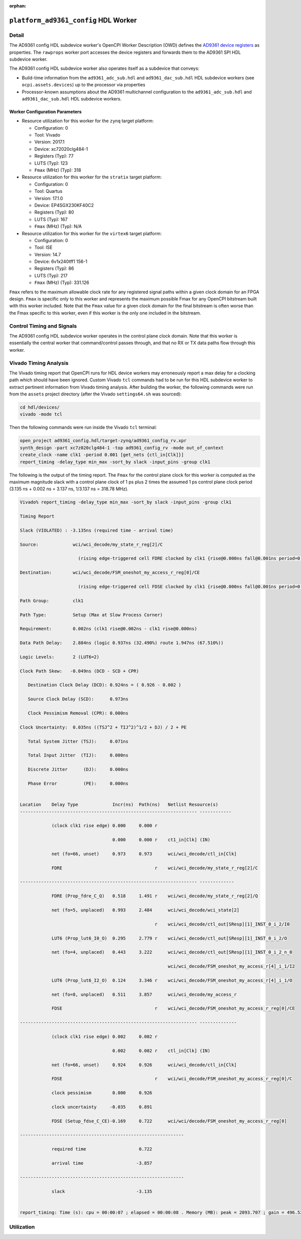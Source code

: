 .. platform_ad9361_config HDL worker

.. This file is protected by Copyright. Please refer to the COPYRIGHT file
   distributed with this source distribution.

   This file is part of OpenCPI <http://www.opencpi.org>

   OpenCPI is free software: you can redistribute it and/or modify it under the
   terms of the GNU Lesser General Public License as published by the Free
   Software Foundation, either version 3 of the License, or (at your option) any
   later version.

   OpenCPI is distributed in the hope that it will be useful, but WITHOUT ANY
   WARRANTY; without even the implied warranty of MERCHANTABILITY or FITNESS FOR
   A PARTICULAR PURPOSE. See the GNU Lesser General Public License for
   more details.

   You should have received a copy of the GNU Lesser General Public License
   along with this program. If not, see <http://www.gnu.org/licenses/>.

:orphan:

.. _platform_ad9361_config-HDL-worker:


``platform_ad9361_config`` HDL Worker
=====================================

Detail
------
The AD9361 config HDL subdevice worker's OpenCPI Worker Description (OWD) defines the
`AD9361 device registers <https://usermanual.wiki/Document/AD9361RegisterMapReferenceManualUG671.1082447504/view>`_
as properties.  The ``rawprops`` worker port accesses the device registers
and forwards them to the AD9361 SPI HDL subdevice worker.

The AD9361 config HDL subdevice worker also operates itself as a subdevice that conveys:

* Build-time information from the ``ad9361_adc_sub.hdl`` and ``ad9361_dac_sub.hdl`` HDL subdevice workers (see ``ocpi.assets.devices``) up to the processor via properties

* Processor-known assumptions about the AD9361 multichannel configuration to the ``ad9361_adc_sub.hdl`` and ``ad9361_dac_sub.hdl`` HDL subdevice workers.

.. ocpi_documentation_worker::

   rawprops: Communicates the AD9361 register map to AD9361 SPI subdevice worker.
   dev_force_spi_reset: Forces the RESETB pin, which is active low, to logic 0.
   ch0_handler_is_present: Set to ``1`` if the ``dev_data_ch0`` signal is connected to a worker that handles the data; set to ``0`` otherwise.
   ch1_handler_is_present: Set to ``1`` if the ``dev_data_ch1`` signal is connected to a worker that handles the data; set to ``0`` otherwise.
   data_bus_index_direction: Set to ``1`` if the bus indexing the P0_D and P1_D was reversed before processing.
   data_clock_is_inverted: Set to ``1`` if the clock in via ``dev_data_clk`` was inverted inside the worker before used as an active-edge rising clock.
   islvds: Set to ``1`` if the ``DIFFERENTIAL_p`` parameter is ``true`` and to ``0`` if the ``PORT_CONFIG_p`` parameter is ``single``.
   isdualport: Set to ``1`` if the ``PORT_CONFIG_p`` parameter is ``dual`` and to ``0`` if it is ``single``.
   isfullduplex: Set to ``1`` if the ``DIFFERENTIAL_p`` parameter is ``true`` and to ``0`` if the ``PORT_CONFIG_p`` parameter is ``single``.
   isDDR: Set to ``1`` if the ``DATA_RATE_CONFIG_p`` parameter is ``DDR`` and to ``0`` if it is ``SDR``.
   present: Set to ``1`` to indicate that this worker should validate the ``islvds``, ``isdualport``, ``isfullduplex`` and ``isddr`` signals against similar signals in the AD9361 ADC sub and AD9361 data sub HDL subdevice workers if they are present in the FPGA bitstream.
   rx_frame_usage: Set to ``1`` to indicate that this worker was built with the assumption that the RX frame operates in its toggle setting and set to ``0`` if this worker was built with the assumption that the RX frame has a rising edge on the first sample and then stays high.  The value is intended to match the AD9361 register 0x010 BIT D3.
   rx_frame_is_inverted: RX path-specific data port configuration.  Used to tell other workers about the configuration that was enforced when this worker was compiled.
   ios_standard_is_lvds: Set to ``1`` if the build-time configuration was for LVDS mode; set to ``0`` otherwise.
   p0_p1_are_swapped: Set to ``1`` if the build-time configuration inverted the P0 and P1 data port roles; set to ``0`` otherwise.
   dev_cfg_data: Some data port configurations, like LVDS, require the TX bus to use 2R2T timing if either 2 TX or 2 RX channels are used.  For example, if using LVDS and this has a value of 1, 2R2T timing will be forced.
   config_is_two_t: Some data port configurations, like LVDS, require the TX bus to use 2R2T timing if either 2 TX or 2 RX channels are used.  For example, if using LVDS and this has a value of 1, 2R2T timing will be forced.
   force_two_r_two_t_timing: Expected to match AD9361 register 0x010 bit D2.

Worker Configuration Parameters
~~~~~~~~~~~~~~~~~~~~~~~~~~~~~~~

* Resource utilization for this worker for the ``zynq`` target platform:

  * Configuration: 0
  
  * Tool: Vivado
  
  * Version: 2017.1
  
  * Device: xc72020clg484-1
  
  * Registers (Typ): 77
  
  * LUTS (Typ): 123
  
  * ``Fmax`` (MHz) (Typ): 318

* Resource utilization for this worker for the ``stratix`` target platform:

  * Configuration: 0
  
  * Tool: Quartus
  
  * Version: 17.1.0
  
  * Device: EP4SGX230KF40C2
  
  * Registers (Typ): 80
  
  * LUTS (Typ): 167
  
  * ``Fmax`` (MHz) (Typ): N/A

* Resource utilization for this worker for the ``virtex6`` target platform:

  * Configuration: 0
  
  * Tool: ISE
  
  * Version: 14.7
  
  * Device: 6v1x240tff1 156-1
  
  * Registers (Typ): 86
  
  * LUTS (Typ): 217
  
  * ``Fmax`` (MHz) (Typ): 331.126


``Fmax`` refers to the maximum allowable clock rate for any registered signal paths within a given clock domain
for an FPGA design. ``Fmax`` is specific only to this worker and represents the maximum
possible Fmax for any OpenCPI bitstream built with this worker included.
Note that the ``Fmax`` value for a given clock domain for the final bitstream is often worse
than the Fmax specific to this worker, even if this worker is the only one included in the bitstream.

Control Timing and Signals
--------------------------

The AD9361 config HDL subdevice worker operates in the
control plane clock domain. Note that this worker is essentially
the central worker that command/control passes through, and that no RX or TX data paths flow through this worker.

Vivado Timing Analysis
----------------------

The Vivado timing report that OpenCPI runs for HDL device workers may erroneously report
a max delay for a clocking path which should have been ignored. Custom Vivado ``tcl`` commands
had to be run for this HDL subdevice worker to extract pertinent information from Vivado timing analysis.
After building the worker, the following commands were run from the ``assets`` project directory
(after the Vivado ``settings64.sh`` was sourced):

.. code-block::
   
   cd hdl/devices/
   vivado -mode tcl

Then the following commands were run inside the Vivado ``tcl`` terminal:

.. code-block::
   
   open_project ad9361_config.hdl/target-zynq/ad9361_config_rv.xpr
   synth_design -part xc7z020clg484-1 -top ad9361_config_rv -mode out_of_context
   create_clock -name clk1 -period 0.001 [get_nets {ctl_in[Clk]}]
   report_timing -delay_type min_max -sort_by slack -input_pins -group clk1

The following is the output of the timing report. The ``Fmax`` for the control plane clock
for this worker is computed as the maximum magnitude slack with a control plane clock
of 1 ps plus 2 times the assumed 1 ps control plane
clock period (3.135 ns + 0.002 ns = 3.137 ns, 1/3.137 ns = 318.78 MHz).

.. code-block::
   
   Vivado% report_timing -delay_type min_max -sort_by slack -input_pins -group clk1

   Timing Report

   Slack (VIOLATED) : -3.135ns (required time - arrival time)

   Source:             wci/wci_decode/my_state_r_reg[2]/C
   
                         (rising edge-triggered cell FDRE clocked by clk1 {rise@0.000ns fall@0.001ns period=0.001ns})

   Destination:        wci/wci_decode/FSM_oneshot_my_access_r_reg[0]/CE

                         (rising edge-triggered cell FDSE clocked by clk1 {rise@0.000ns fall@0.001ns period=0.001ns}) clk1
      
   Path Group:         clk1
   
   Path Type:          Setup (Max at Slow Process Corner)

   Requirement:        0.002ns (clk1 rise@0.002ns - clk1 rise@0.000ns)

   Data Path Delay:    2.884ns (logic 0.937ns (32.490%) route 1.947ns (67.510%))

   Logic Levels:       2 (LUT6=2)

   Clock Path Skew:   -0.049ns (DCD - SCD + CPR)
   
      Destination Clock Delay (DCD): 0.924ns = ( 0.926 - 0.002 )
      
      Source Clock Delay (SCD):      0.973ns
   
      Clock Pessimism Removal (CPR): 0.000ns
   
   Clock Uncertainty:  0.035ns ((TSJ^2 + TIJ^2)^1/2 + DJ) / 2 + PE

      Total System Jitter (TSJ):     0.071ns

      Total Input Jitter  (TIJ):     0.000ns

      Discrete Jitter      (DJ):     0.000ns 

      Phase Error          (PE):     0.000ns
   

   Location    Delay Type             Incr(ns)  Path(ns)   Netlist Resource(s)
   ------------------------------------------------------------------- ------------

               (clock clk1 rise edge) 0.000     0.000 r
	       
	                              0.000     0.000 r    ct1_in[Clk] (IN)
                       
               net (fo=66, unset)     0.973     0.973      wci/wci_decode/ctl_in[Clk]

               FDRE                                   r    wci/wci_decode/my_state_r_reg[2]/C
	       
   ------------------------------------------------------------------- -------------

               FDRE (Prop_fdre_C_Q)   0.518     1.491 r    wci/wci_decode/my_state_r_reg[2]/Q

               net (fo=5, unplaced)   0.993     2.484      wci/wci_decode/wci_state[2]

	                                              r    wci/wci_decode/ctl_out[SResp][1]_INST_0_i_2/I0

               LUT6 (Prop_lut6_I0_O)  0.295     2.779 r    wci/wci_decode/ctl_out[SResp][1]_INST_0_i_2/O
	       
	       net (fo=4, unplaced)   0.443     3.222      wci/wci_decode/ctl_out[SResp][1]_INST_0_i_2_n_0

	                                                   wci/wci_decode/FSM_oneshot_my_access_r[4]_i_1/I2

               LUT6 (Prop_lut6_I2_O)  0.124     3.346 r    wci/wci_decode/FSM_oneshot_my_access_r[4]_i_1/O

	       net (fo=8, unplaced)   0.511     3.857      wci/wci_decode/my_access_r

	       FDSE                                   r    wci/wci_decode/FSM_oneshot_my_access_r_reg[0]/CE

   ------------------------------------------------------------------- --------------

               (clock clk1 rise edge) 0.002     0.002 r

	                              0.002     0.002 r    ctl_in[Clk] (IN)

               net (fo=66, unset)     0.924     0.926      wci/wci_decode/ctl_in[Clk]

	       FDSE                                   r    wci/wci_decode/FSM_oneshot_my_access_r_reg[0]/C
	       
               clock pessimism        0.000     0.926
	       
               clock uncertainty     -0.035     0.891

	       FDSE (Setup_fdse_C_CE)-0.169     0.722      wci/wci/decode/FSM_oneshot_my_access_r_reg[0]
	       	       
   --------------------------------------------------------------

               required time                    0.722
	       
               arrival time                    -3.857
	       
   --------------------------------------------------------------	       

               slack                           -3.135
	       

   report_timing: Time (s): cpu = 00:00:07 ; elapsed = 00:00:08 . Memory (MB): peak = 2093.707 ; gain = 496.523 ; free physical = 13626 ; free virtual = 87791

Utilization
-----------
.. ocpi_documentation_utilization::
